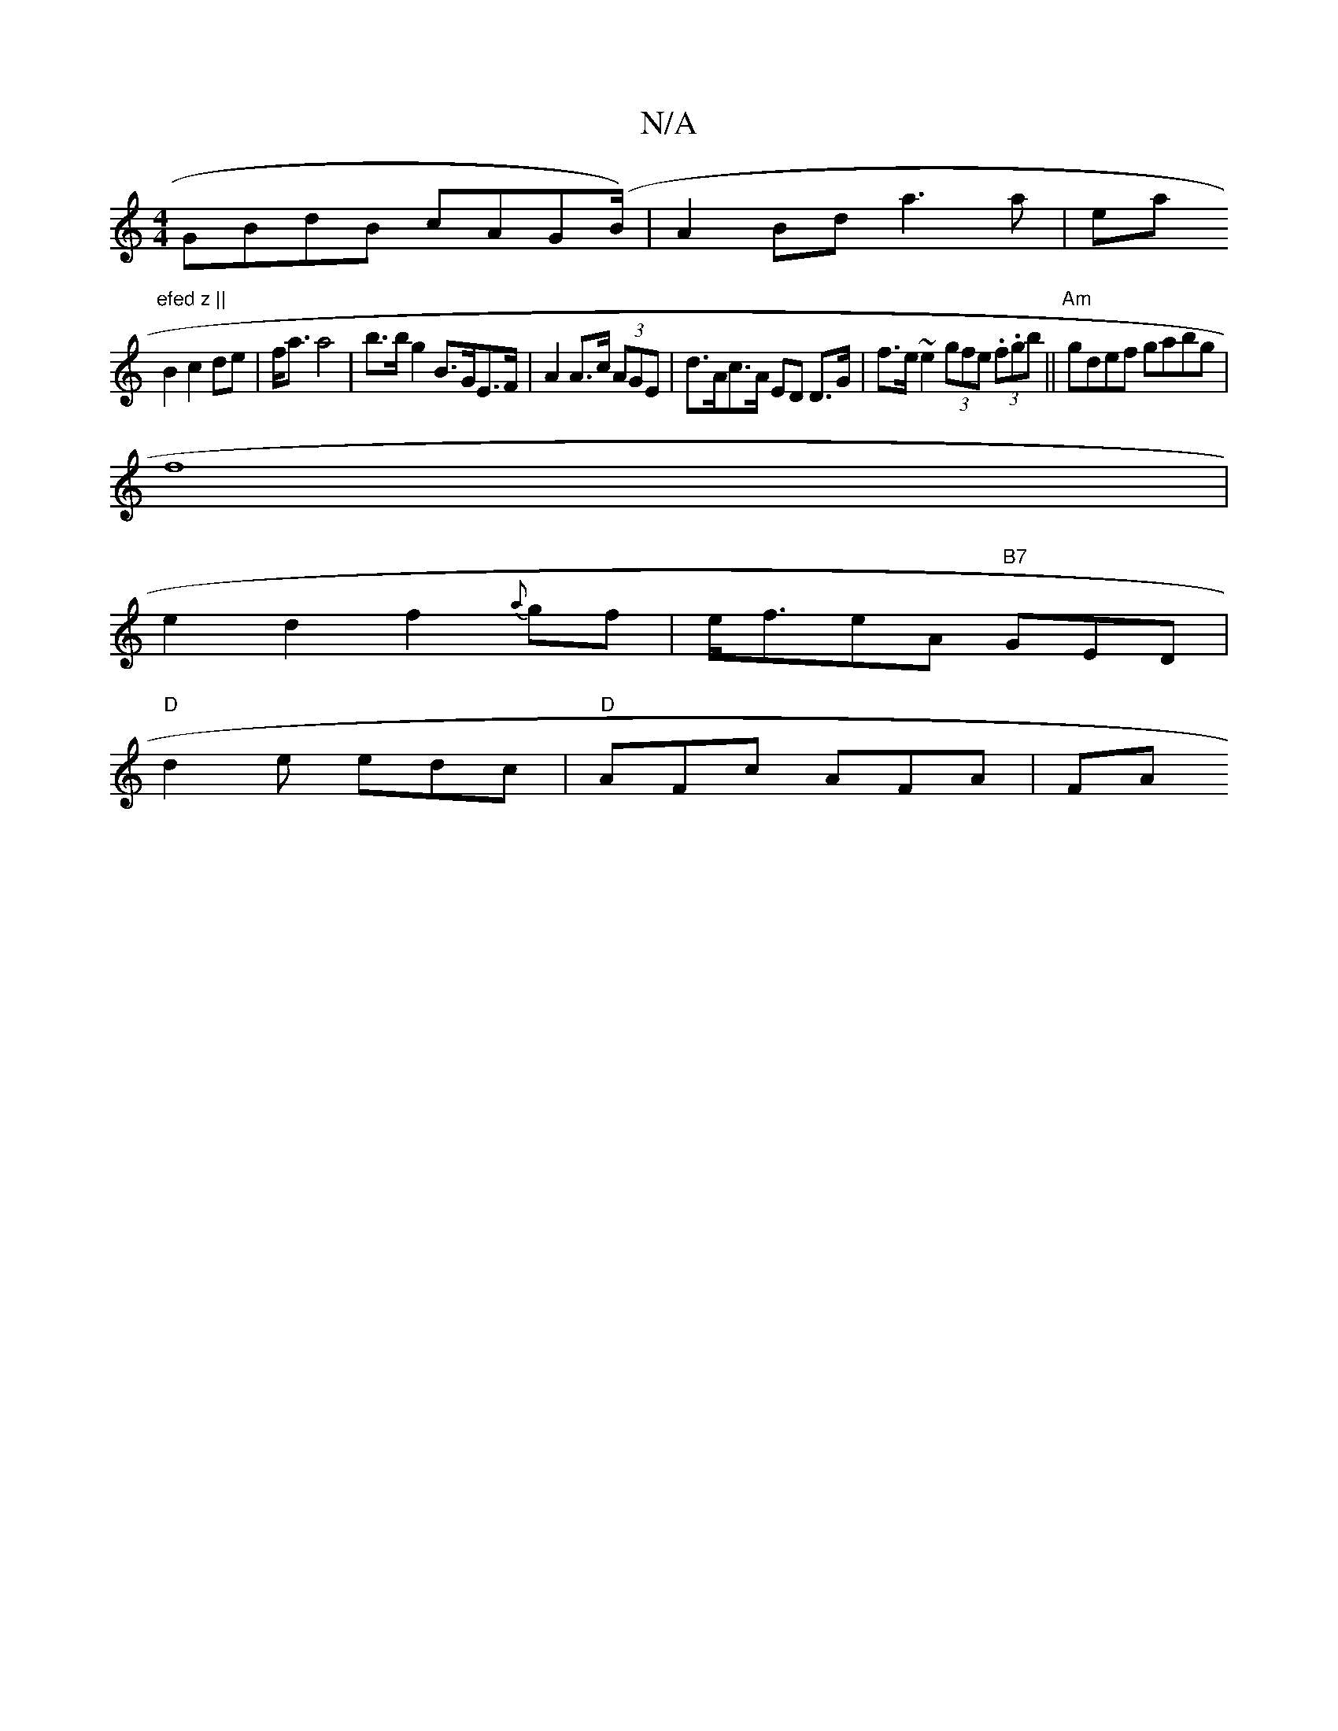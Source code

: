 X:1
T:N/A
M:4/4
R:N/A
K:Cmajor
 GBdB cAG(/2B/2)|A2Bd a3a|ea"efed z ||
B2 c2 de | f<a a4 | b>b g2 B>GE>F|A2 A>c (3AGE | d>Ac>A ED D>G|f>e ~e2 (3gfe (3.f.gb||"Am"gdef gabg|
f8 |
e2d2f2{a}gf|e<feA "B7"GED |
"D" d2e edc|"D" AFc AFA |FA